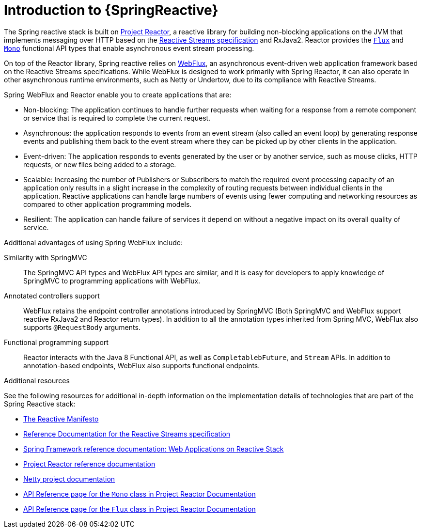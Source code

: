 [id="introduction-to-spring-reactive_{context}"]
= Introduction to {SpringReactive}

The Spring reactive stack is built on link:https://projectreactor.io/[Project Reactor], a reactive library for building non-blocking applications on the JVM that implements messaging over HTTP based on the link:https://www.reactive-streams.org/[Reactive Streams specification] and RxJava2.
Reactor provides the link:https://projectreactor.io/docs/core/release/api/reactor/core/publisher/Flux.html[`Flux`] and link:https://projectreactor.io/docs/core/release/api/reactor/core/publisher/Mono.html[`Mono`] functional API types that enable asynchronous event stream processing.

On top of the Reactor library, Spring reactive relies on link:https://docs.spring.io/spring/docs/current/spring-framework-reference/web-reactive.html#webflux[WebFlux], an asynchronous event-driven web application framework based on the Reactive Streams specifications.
While WebFlux is designed to work primarily with Spring Reactor, it can also operate in other asynchronous runtime environments, such as Netty or Undertow, due to its compliance with Reactive Streams.

Spring WebFlux and Reactor enable you to create applications that are:

* Non-blocking: The application continues to handle further requests when waiting for a response from a remote component or service that is required to complete the current request.
* Asynchronous: the application responds to events from an event stream (also called an event loop) by generating response events and publishing them back to the event stream where they can be picked up by other clients in the application.
* Event-driven: The application responds to events generated by the user or by another service, such as mouse clicks, HTTP requests, or new files being added to a storage.
* Scalable: Increasing the number of Publishers or Subscribers to match the required event processing capacity of an application only results in a slight increase in the complexity of routing requests between individual clients in the application.
Reactive applications can handle large numbers of events using fewer computing and networking resources as compared to other application programming models.
* Resilient: The application can handle failure of services it depend on without a negative impact on its overall quality of service.

Additional advantages of using Spring WebFlux include:

Similarity with SpringMVC::
The SpringMVC API types and WebFlux API types are similar, and it is easy for developers to apply knowledge of SpringMVC to programming applications with WebFlux.

Annotated controllers support::
WebFlux retains the endpoint controller annotations introduced by SpringMVC (Both SpringMVC and WebFlux support reactive RxJava2 and Reactor return types).
In addition to all the annotation types inherited from Spring MVC, WebFlux also supports `@RequestBody` arguments.

Functional programming support::
Reactor interacts with the Java 8 Functional API, as well as `CompletablebFuture`, and `Stream` APIs.
In addition to annotation-based endpoints, WebFlux also supports functional endpoints.

.Additional resources

See the following resources for additional in-depth information on the implementation details of technologies that are part of the Spring Reactive stack:

* link:https://www.reactivemanifesto.org/[The Reactive Manifesto]
* link:https://www.reactive-streams.org/[Reference Documentation for the Reactive Streams specification]
* link:https://docs.spring.io/spring/docs/current/spring-framework-reference/web-reactive.html[Spring Framework reference documentation: Web Applications on Reactive Stack]
* link:https://projectreactor.io/docs/core/release/reference/[Project Reactor reference documentation]
* link:https://netty.io/[Netty project documentation]
* link:https://projectreactor.io/docs/core/release/api/reactor/core/publisher/Mono.html[API Reference page for the `Mono` class in Project Reactor Documentation]
* link:https://projectreactor.io/docs/core/release/api/reactor/core/publisher/Flux.html[API Reference page for the `Flux` class in Project Reactor Documentation]
